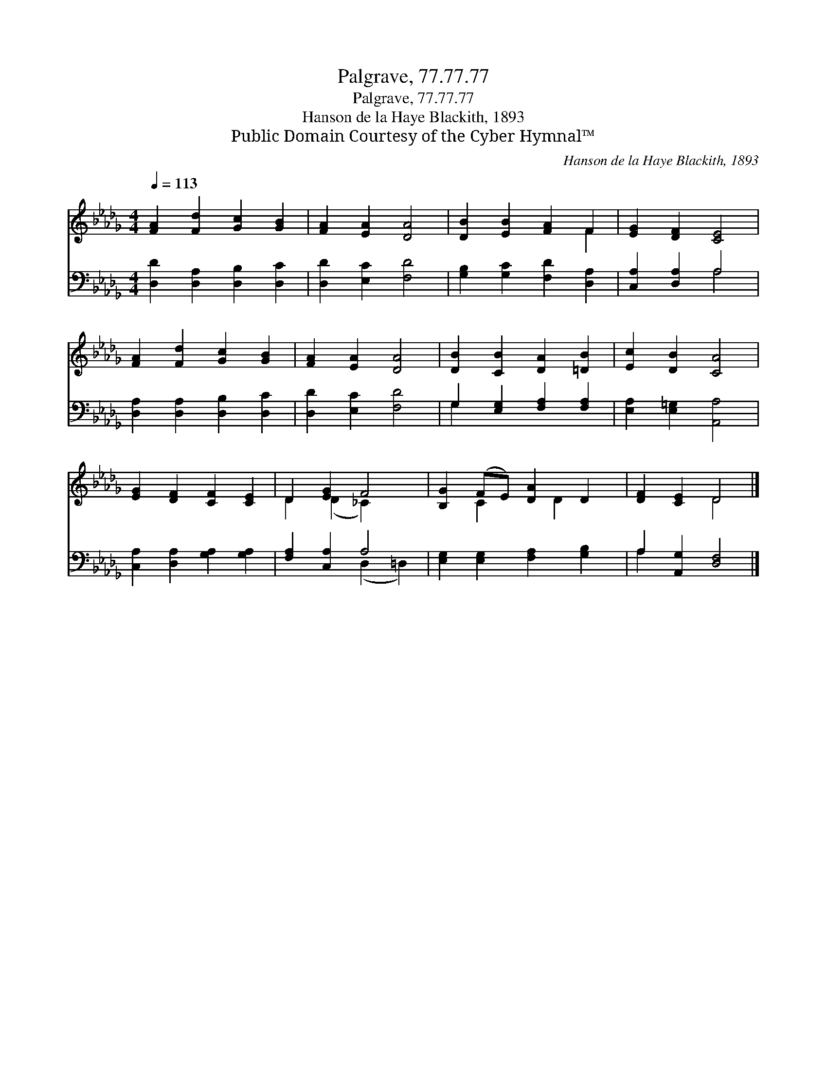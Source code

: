 X:1
T:Palgrave, 77.77.77
T:Palgrave, 77.77.77
T:Hanson de la Haye Blackith, 1893
T:Public Domain Courtesy of the Cyber Hymnal™
C:Hanson de la Haye Blackith, 1893
Z:Public Domain
Z:Courtesy of the Cyber Hymnal™
%%score ( 1 2 ) ( 3 4 )
L:1/8
Q:1/4=113
M:4/4
K:Db
V:1 treble 
V:2 treble 
V:3 bass 
V:4 bass 
V:1
 [FA]2 [Fd]2 [Gc]2 [GB]2 | [FA]2 [EA]2 [DA]4 | [DB]2 [EB]2 [FA]2 F2 | [EG]2 [DF]2 [CE]4 | %4
 [FA]2 [Fd]2 [Gc]2 [GB]2 | [FA]2 [EA]2 [DA]4 | [DB]2 [CB]2 [DA]2 [=DB]2 | [Ec]2 [DB]2 [CA]4 | %8
 [EG]2 [DF]2 [CF]2 [CE]2 | D2 [EG]2 F4 | [B,G]2 (FE) [DA]2 D2 | [DF]2 [CE]2 D4 |] %12
V:2
 x8 | x8 | x6 F2 | x8 | x8 | x8 | x8 | x8 | x8 | D2 (D2 _C2) x2 | x2 C2 x D2 x | x4 D4 |] %12
V:3
 [D,D]2 [D,A,]2 [D,B,]2 [D,C]2 | [D,D]2 [E,C]2 [F,D]4 | [G,B,]2 [G,C]2 [F,D]2 [D,A,]2 | %3
 [C,A,]2 [D,A,]2 A,4 | [D,A,]2 [D,A,]2 [D,B,]2 [D,C]2 | [D,D]2 [E,C]2 [F,D]4 | %6
 G,2 [E,G,]2 [F,A,]2 [F,A,]2 | [E,A,]2 [E,=G,]2 [A,,A,]4 | [C,A,]2 [D,A,]2 [G,A,]2 [G,A,]2 | %9
 [F,A,]2 [C,A,]2 A,4 | [E,G,]2 [E,G,]2 [F,A,]2 [G,B,]2 | A,2 [A,,G,]2 [D,F,]4 |] %12
V:4
 x8 | x8 | x8 | x4 A,4 | x8 | x8 | G,2 x6 | x8 | x8 | x4 (D,2 =D,2) | x8 | A,2 x6 |] %12

